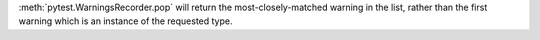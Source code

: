 :meth:`pytest.WarningsRecorder.pop` will return the most-closely-matched warning in the list,
rather than the first warning which is an instance of the requested type.
